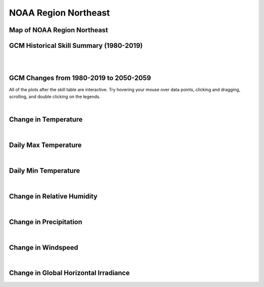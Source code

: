 #####################
NOAA Region Northeast
#####################


Map of NOAA Region Northeast
============================

.. image:: ../_static/region_maps/map_northeast.png

GCM Historical Skill Summary (1980-2019)
========================================

.. raw:: html
   :file: ../_static/skill_tables/skill_northeast.html

|
|


GCM Changes from 1980-2019 to 2050-2059
=======================================
All of the plots after the skill table are interactive. Try hovering your mouse over data points, clicking and dragging, scrolling, and double clicking on the legends.

.. raw:: html
   :file: ../_static/scatter_plots/northeast_scatter_ssp245.html
.. raw:: html
   :file: ../_static/scatter_plots/northeast_scatter_ssp370.html
.. raw:: html
   :file: ../_static/scatter_plots/northeast_scatter_ssp585.html

|

Change in Temperature
=====================

.. raw:: html
   :file: ../_static/trend_plots/northeast_t2m.html

|

Daily Max Temperature
=====================

.. raw:: html
   :file: ../_static/trend_plots/northeast_t2m_max.html

|

Daily Min Temperature
=====================

.. raw:: html
   :file: ../_static/trend_plots/northeast_t2m_min.html

|

Change in Relative Humidity
===========================

.. raw:: html
   :file: ../_static/trend_plots/northeast_rh.html

|

Change in Precipitation
=======================

.. raw:: html
   :file: ../_static/trend_plots/northeast_pr.html

|

Change in Windspeed
===================

.. raw:: html
   :file: ../_static/trend_plots/northeast_ws100m.html

|

Change in Global Horizontal Irradiance
======================================

.. raw:: html
   :file: ../_static/trend_plots/northeast_ghi.html
